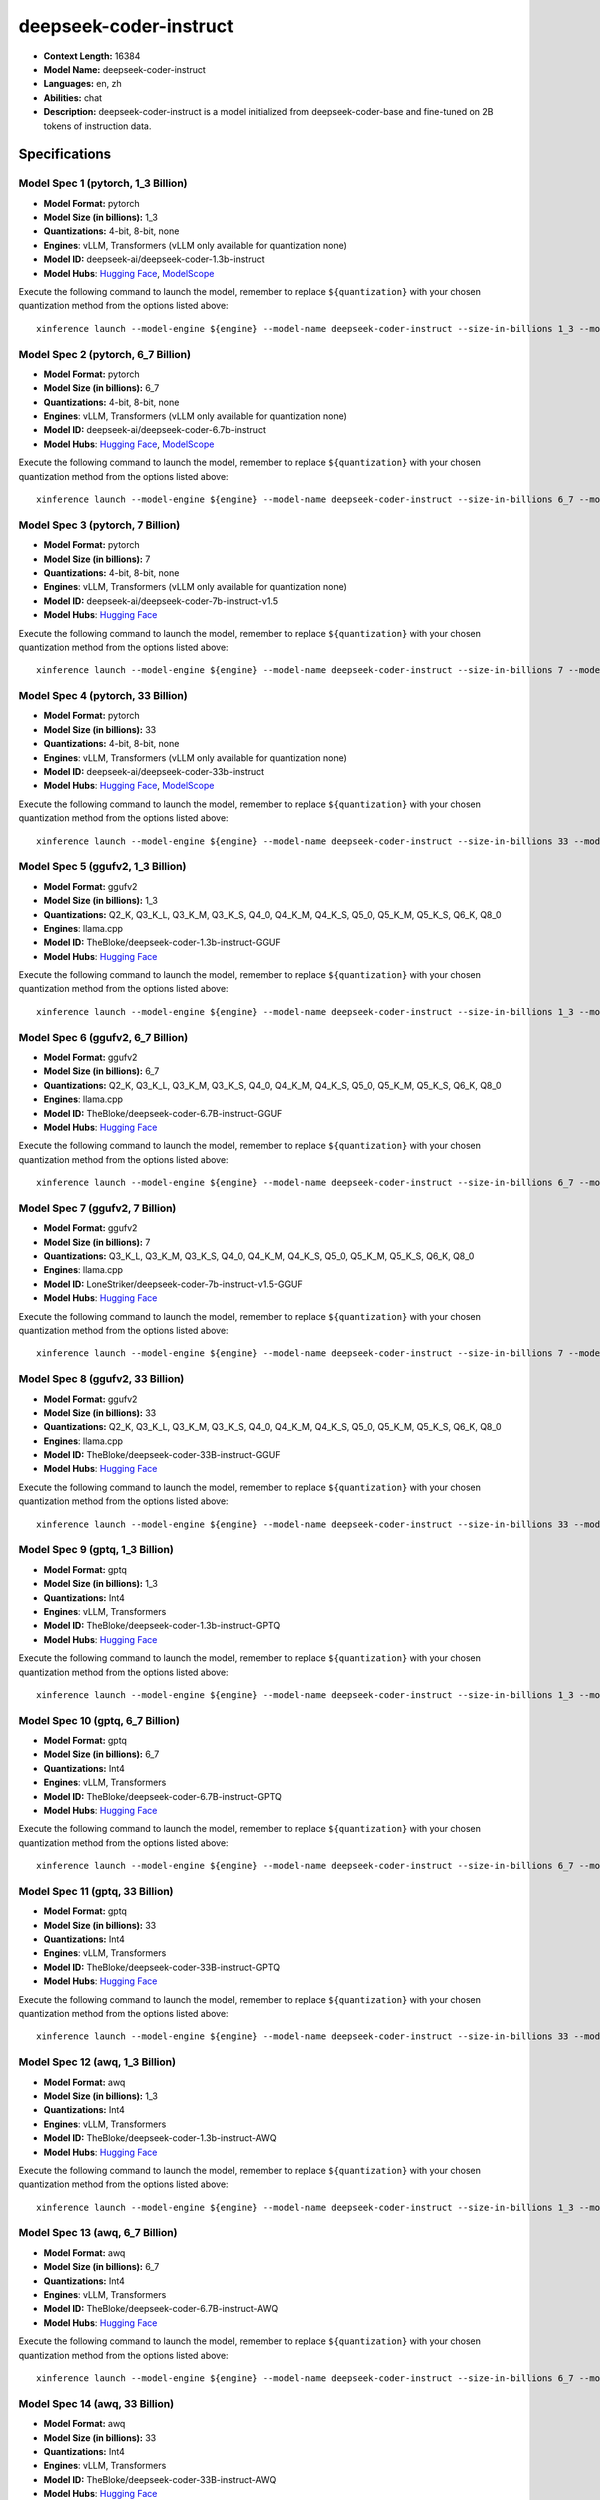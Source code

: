 .. _models_llm_deepseek-coder-instruct:

========================================
deepseek-coder-instruct
========================================

- **Context Length:** 16384
- **Model Name:** deepseek-coder-instruct
- **Languages:** en, zh
- **Abilities:** chat
- **Description:** deepseek-coder-instruct is a model initialized from deepseek-coder-base and fine-tuned on 2B tokens of instruction data.

Specifications
^^^^^^^^^^^^^^


Model Spec 1 (pytorch, 1_3 Billion)
++++++++++++++++++++++++++++++++++++++++

- **Model Format:** pytorch
- **Model Size (in billions):** 1_3
- **Quantizations:** 4-bit, 8-bit, none
- **Engines**: vLLM, Transformers (vLLM only available for quantization none)
- **Model ID:** deepseek-ai/deepseek-coder-1.3b-instruct
- **Model Hubs**:  `Hugging Face <https://huggingface.co/deepseek-ai/deepseek-coder-1.3b-instruct>`__, `ModelScope <https://modelscope.cn/models/deepseek-ai/deepseek-coder-1.3b-instruct>`__

Execute the following command to launch the model, remember to replace ``${quantization}`` with your
chosen quantization method from the options listed above::

   xinference launch --model-engine ${engine} --model-name deepseek-coder-instruct --size-in-billions 1_3 --model-format pytorch --quantization ${quantization}


Model Spec 2 (pytorch, 6_7 Billion)
++++++++++++++++++++++++++++++++++++++++

- **Model Format:** pytorch
- **Model Size (in billions):** 6_7
- **Quantizations:** 4-bit, 8-bit, none
- **Engines**: vLLM, Transformers (vLLM only available for quantization none)
- **Model ID:** deepseek-ai/deepseek-coder-6.7b-instruct
- **Model Hubs**:  `Hugging Face <https://huggingface.co/deepseek-ai/deepseek-coder-6.7b-instruct>`__, `ModelScope <https://modelscope.cn/models/deepseek-ai/deepseek-coder-6.7b-instruct>`__

Execute the following command to launch the model, remember to replace ``${quantization}`` with your
chosen quantization method from the options listed above::

   xinference launch --model-engine ${engine} --model-name deepseek-coder-instruct --size-in-billions 6_7 --model-format pytorch --quantization ${quantization}


Model Spec 3 (pytorch, 7 Billion)
++++++++++++++++++++++++++++++++++++++++

- **Model Format:** pytorch
- **Model Size (in billions):** 7
- **Quantizations:** 4-bit, 8-bit, none
- **Engines**: vLLM, Transformers (vLLM only available for quantization none)
- **Model ID:** deepseek-ai/deepseek-coder-7b-instruct-v1.5
- **Model Hubs**:  `Hugging Face <https://huggingface.co/deepseek-ai/deepseek-coder-7b-instruct-v1.5>`__

Execute the following command to launch the model, remember to replace ``${quantization}`` with your
chosen quantization method from the options listed above::

   xinference launch --model-engine ${engine} --model-name deepseek-coder-instruct --size-in-billions 7 --model-format pytorch --quantization ${quantization}


Model Spec 4 (pytorch, 33 Billion)
++++++++++++++++++++++++++++++++++++++++

- **Model Format:** pytorch
- **Model Size (in billions):** 33
- **Quantizations:** 4-bit, 8-bit, none
- **Engines**: vLLM, Transformers (vLLM only available for quantization none)
- **Model ID:** deepseek-ai/deepseek-coder-33b-instruct
- **Model Hubs**:  `Hugging Face <https://huggingface.co/deepseek-ai/deepseek-coder-33b-instruct>`__, `ModelScope <https://modelscope.cn/models/deepseek-ai/deepseek-coder-33b-instruct>`__

Execute the following command to launch the model, remember to replace ``${quantization}`` with your
chosen quantization method from the options listed above::

   xinference launch --model-engine ${engine} --model-name deepseek-coder-instruct --size-in-billions 33 --model-format pytorch --quantization ${quantization}


Model Spec 5 (ggufv2, 1_3 Billion)
++++++++++++++++++++++++++++++++++++++++

- **Model Format:** ggufv2
- **Model Size (in billions):** 1_3
- **Quantizations:** Q2_K, Q3_K_L, Q3_K_M, Q3_K_S, Q4_0, Q4_K_M, Q4_K_S, Q5_0, Q5_K_M, Q5_K_S, Q6_K, Q8_0
- **Engines**: llama.cpp
- **Model ID:** TheBloke/deepseek-coder-1.3b-instruct-GGUF
- **Model Hubs**:  `Hugging Face <https://huggingface.co/TheBloke/deepseek-coder-1.3b-instruct-GGUF>`__

Execute the following command to launch the model, remember to replace ``${quantization}`` with your
chosen quantization method from the options listed above::

   xinference launch --model-engine ${engine} --model-name deepseek-coder-instruct --size-in-billions 1_3 --model-format ggufv2 --quantization ${quantization}


Model Spec 6 (ggufv2, 6_7 Billion)
++++++++++++++++++++++++++++++++++++++++

- **Model Format:** ggufv2
- **Model Size (in billions):** 6_7
- **Quantizations:** Q2_K, Q3_K_L, Q3_K_M, Q3_K_S, Q4_0, Q4_K_M, Q4_K_S, Q5_0, Q5_K_M, Q5_K_S, Q6_K, Q8_0
- **Engines**: llama.cpp
- **Model ID:** TheBloke/deepseek-coder-6.7B-instruct-GGUF
- **Model Hubs**:  `Hugging Face <https://huggingface.co/TheBloke/deepseek-coder-6.7B-instruct-GGUF>`__

Execute the following command to launch the model, remember to replace ``${quantization}`` with your
chosen quantization method from the options listed above::

   xinference launch --model-engine ${engine} --model-name deepseek-coder-instruct --size-in-billions 6_7 --model-format ggufv2 --quantization ${quantization}


Model Spec 7 (ggufv2, 7 Billion)
++++++++++++++++++++++++++++++++++++++++

- **Model Format:** ggufv2
- **Model Size (in billions):** 7
- **Quantizations:** Q3_K_L, Q3_K_M, Q3_K_S, Q4_0, Q4_K_M, Q4_K_S, Q5_0, Q5_K_M, Q5_K_S, Q6_K, Q8_0
- **Engines**: llama.cpp
- **Model ID:** LoneStriker/deepseek-coder-7b-instruct-v1.5-GGUF
- **Model Hubs**:  `Hugging Face <https://huggingface.co/LoneStriker/deepseek-coder-7b-instruct-v1.5-GGUF>`__

Execute the following command to launch the model, remember to replace ``${quantization}`` with your
chosen quantization method from the options listed above::

   xinference launch --model-engine ${engine} --model-name deepseek-coder-instruct --size-in-billions 7 --model-format ggufv2 --quantization ${quantization}


Model Spec 8 (ggufv2, 33 Billion)
++++++++++++++++++++++++++++++++++++++++

- **Model Format:** ggufv2
- **Model Size (in billions):** 33
- **Quantizations:** Q2_K, Q3_K_L, Q3_K_M, Q3_K_S, Q4_0, Q4_K_M, Q4_K_S, Q5_0, Q5_K_M, Q5_K_S, Q6_K, Q8_0
- **Engines**: llama.cpp
- **Model ID:** TheBloke/deepseek-coder-33B-instruct-GGUF
- **Model Hubs**:  `Hugging Face <https://huggingface.co/TheBloke/deepseek-coder-33B-instruct-GGUF>`__

Execute the following command to launch the model, remember to replace ``${quantization}`` with your
chosen quantization method from the options listed above::

   xinference launch --model-engine ${engine} --model-name deepseek-coder-instruct --size-in-billions 33 --model-format ggufv2 --quantization ${quantization}


Model Spec 9 (gptq, 1_3 Billion)
++++++++++++++++++++++++++++++++++++++++

- **Model Format:** gptq
- **Model Size (in billions):** 1_3
- **Quantizations:** Int4
- **Engines**: vLLM, Transformers
- **Model ID:** TheBloke/deepseek-coder-1.3b-instruct-GPTQ
- **Model Hubs**:  `Hugging Face <https://huggingface.co/TheBloke/deepseek-coder-1.3b-instruct-GPTQ>`__

Execute the following command to launch the model, remember to replace ``${quantization}`` with your
chosen quantization method from the options listed above::

   xinference launch --model-engine ${engine} --model-name deepseek-coder-instruct --size-in-billions 1_3 --model-format gptq --quantization ${quantization}


Model Spec 10 (gptq, 6_7 Billion)
++++++++++++++++++++++++++++++++++++++++

- **Model Format:** gptq
- **Model Size (in billions):** 6_7
- **Quantizations:** Int4
- **Engines**: vLLM, Transformers
- **Model ID:** TheBloke/deepseek-coder-6.7B-instruct-GPTQ
- **Model Hubs**:  `Hugging Face <https://huggingface.co/TheBloke/deepseek-coder-6.7B-instruct-GPTQ>`__

Execute the following command to launch the model, remember to replace ``${quantization}`` with your
chosen quantization method from the options listed above::

   xinference launch --model-engine ${engine} --model-name deepseek-coder-instruct --size-in-billions 6_7 --model-format gptq --quantization ${quantization}


Model Spec 11 (gptq, 33 Billion)
++++++++++++++++++++++++++++++++++++++++

- **Model Format:** gptq
- **Model Size (in billions):** 33
- **Quantizations:** Int4
- **Engines**: vLLM, Transformers
- **Model ID:** TheBloke/deepseek-coder-33B-instruct-GPTQ
- **Model Hubs**:  `Hugging Face <https://huggingface.co/TheBloke/deepseek-coder-33B-instruct-GPTQ>`__

Execute the following command to launch the model, remember to replace ``${quantization}`` with your
chosen quantization method from the options listed above::

   xinference launch --model-engine ${engine} --model-name deepseek-coder-instruct --size-in-billions 33 --model-format gptq --quantization ${quantization}


Model Spec 12 (awq, 1_3 Billion)
++++++++++++++++++++++++++++++++++++++++

- **Model Format:** awq
- **Model Size (in billions):** 1_3
- **Quantizations:** Int4
- **Engines**: vLLM, Transformers
- **Model ID:** TheBloke/deepseek-coder-1.3b-instruct-AWQ
- **Model Hubs**:  `Hugging Face <https://huggingface.co/TheBloke/deepseek-coder-1.3b-instruct-AWQ>`__

Execute the following command to launch the model, remember to replace ``${quantization}`` with your
chosen quantization method from the options listed above::

   xinference launch --model-engine ${engine} --model-name deepseek-coder-instruct --size-in-billions 1_3 --model-format awq --quantization ${quantization}


Model Spec 13 (awq, 6_7 Billion)
++++++++++++++++++++++++++++++++++++++++

- **Model Format:** awq
- **Model Size (in billions):** 6_7
- **Quantizations:** Int4
- **Engines**: vLLM, Transformers
- **Model ID:** TheBloke/deepseek-coder-6.7B-instruct-AWQ
- **Model Hubs**:  `Hugging Face <https://huggingface.co/TheBloke/deepseek-coder-6.7B-instruct-AWQ>`__

Execute the following command to launch the model, remember to replace ``${quantization}`` with your
chosen quantization method from the options listed above::

   xinference launch --model-engine ${engine} --model-name deepseek-coder-instruct --size-in-billions 6_7 --model-format awq --quantization ${quantization}


Model Spec 14 (awq, 33 Billion)
++++++++++++++++++++++++++++++++++++++++

- **Model Format:** awq
- **Model Size (in billions):** 33
- **Quantizations:** Int4
- **Engines**: vLLM, Transformers
- **Model ID:** TheBloke/deepseek-coder-33B-instruct-AWQ
- **Model Hubs**:  `Hugging Face <https://huggingface.co/TheBloke/deepseek-coder-33B-instruct-AWQ>`__

Execute the following command to launch the model, remember to replace ``${quantization}`` with your
chosen quantization method from the options listed above::

   xinference launch --model-engine ${engine} --model-name deepseek-coder-instruct --size-in-billions 33 --model-format awq --quantization ${quantization}

